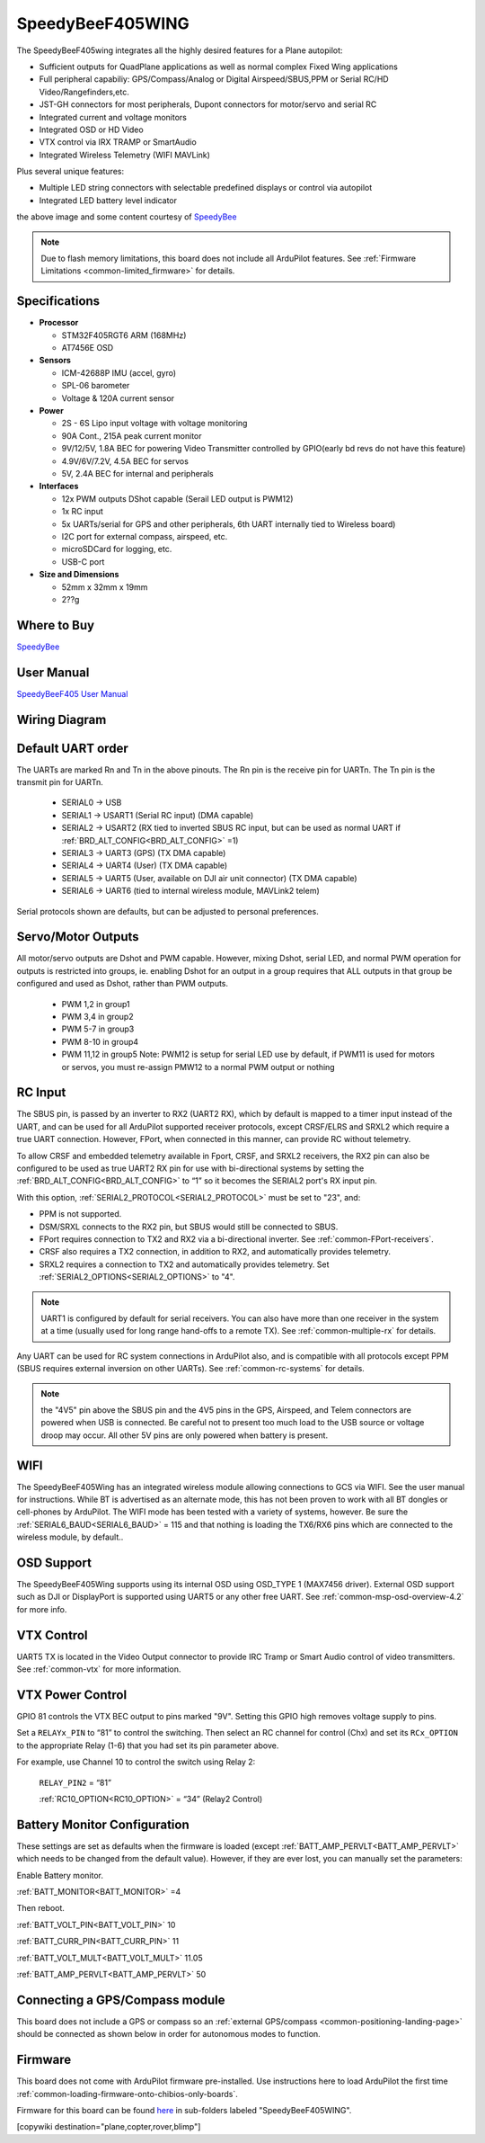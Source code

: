 .. _common-speedybeef405wing:

=================
SpeedyBeeF405WING
=================

The SpeedyBeeF405wing integrates all the highly desired features for a Plane autopilot:

- Sufficient outputs for QuadPlane applications as well as normal complex Fixed Wing applications
- Full peripheral capabiliy: GPS/Compass/Analog or Digital Airspeed/SBUS,PPM or Serial RC/HD Video/Rangefinders,etc.
- JST-GH connectors for most peripherals, Dupont connectors for motor/servo and serial RC
- Integrated current and voltage monitors
- Integrated OSD or HD Video
- VTX control via IRX TRAMP or SmartAudio
- Integrated Wireless Telemetry (WIFI MAVLink)

Plus several unique features:

- Multiple LED string connectors with selectable predefined displays or control via autopilot
- Integrated LED battery level indicator

.. image:: ../../../images/SpeedyBeeF405WING.png
    :target: ../_images/SpeedyBeeF405WING.png
    :width: 450px

the above image and some content courtesy of `SpeedyBee <http://speedybee.com/>`__

.. note::

	Due to flash memory limitations, this board does not include all ArduPilot features.
        See :ref:`Firmware Limitations <common-limited_firmware>` for details.

Specifications
==============

-  **Processor**

   -  STM32F405RGT6 ARM (168MHz)
   -  AT7456E OSD


-  **Sensors**

   -  ICM-42688P IMU (accel, gyro)
   -  SPL-06 barometer
   -  Voltage & 120A current sensor


-  **Power**

   -  2S - 6S Lipo input voltage with voltage monitoring
   -  90A Cont., 215A peak current monitor
   -  9V/12/5V, 1.8A BEC for powering Video Transmitter controlled by GPIO(early bd revs do not have this feature)
   -  4.9V/6V/7.2V, 4.5A BEC for servos
   -  5V, 2.4A BEC for internal and peripherals

-  **Interfaces**

   -  12x PWM outputs DShot capable (Serail LED output is PWM12)
   -  1x RC input
   -  5x UARTs/serial for GPS and other peripherals, 6th UART internally tied to Wireless board)
   -  I2C port for external compass, airspeed, etc.
   -  microSDCard for logging, etc.
   -  USB-C port


-  **Size and Dimensions**

   - 52mm x 32mm x 19mm
   - 2??g

Where to Buy
============

`SpeedyBee <https://www.speedybee.com/speedybee-f405-wing-app-fixed-wing-flight-controller/>`__

User Manual
===========

`SpeedyBeeF405 User Manual <https://store-fhxxhuiq8q.mybigcommerce.com/product_images/img_SpeedyBee_F405_WING_APP/SpeedyBee_F405_WING_APP_Manual-EN.pdf>`__

Wiring Diagram
==============

.. image:: ../../../images/SpeedyBeeF405WING_wiring.png
    :target: ../_images/SpeedyBeeF405WING_wiring.png


Default UART order
==================

The UARTs are marked Rn and Tn in the above pinouts. The Rn pin is the
receive pin for UARTn. The Tn pin is the transmit pin for UARTn.

 - SERIAL0 -> USB
 - SERIAL1 -> USART1 (Serial RC input) (DMA capable)
 - SERIAL2 -> USART2 (RX tied to inverted SBUS RC input, but can be used as normal UART if :ref:`BRD_ALT_CONFIG<BRD_ALT_CONFIG>` =1) 
 - SERIAL3 -> UART3 (GPS) (TX DMA capable)
 - SERIAL4 -> UART4 (User) (TX DMA capable)
 - SERIAL5 -> UART5 (User, available on DJI air unit connector) (TX DMA capable)
 - SERIAL6 -> UART6 (tied to internal wireless module, MAVLink2 telem) 

Serial protocols shown are defaults, but can be adjusted to personal preferences.

Servo/Motor Outputs
===================

All motor/servo outputs are Dshot and PWM capable. However, mixing Dshot, serial LED, and normal PWM operation for outputs is restricted into groups, ie. enabling Dshot for an output in a group requires that ALL outputs in that group be configured and used as Dshot, rather than PWM outputs.

 - PWM 1,2 in group1
 - PWM 3,4 in group2
 - PWM 5-7 in group3
 - PWM 8-10 in group4
 - PWM 11,12 in group5  Note: PWM12 is setup for serial LED use by default, if PWM11 is used for motors or servos, you must re-assign PMW12 to a normal PWM output or nothing

RC Input
========

The SBUS pin, is passed by an inverter to RX2 (UART2 RX), which by default is mapped to a timer input instead of the UART, and can be used for all ArduPilot supported receiver protocols, except CRSF/ELRS and SRXL2 which require a true UART connection. However, FPort, when connected in this manner, can provide RC without telemetry. 

To allow CRSF and embedded telemetry available in Fport, CRSF, and SRXL2 receivers, the RX2 pin can also be configured to be used as true UART2 RX pin for use with bi-directional systems by setting the :ref:`BRD_ALT_CONFIG<BRD_ALT_CONFIG>` to “1” so it becomes the SERIAL2 port's RX input pin.

With this option, :ref:`SERIAL2_PROTOCOL<SERIAL2_PROTOCOL>` must be set to "23", and:

- PPM is not supported.

- DSM/SRXL connects to the RX2  pin, but SBUS would still be connected to SBUS.

- FPort requires connection to TX2 and RX2 via a bi-directional inverter. See :ref:`common-FPort-receivers`.

- CRSF also requires a TX2 connection, in addition to RX2, and automatically provides telemetry.

- SRXL2 requires a connection to TX2 and automatically provides telemetry.  Set :ref:`SERIAL2_OPTIONS<SERIAL2_OPTIONS>` to "4".

.. note:: UART1 is configured by default for serial receivers. You can also have more than one receiver in the system at a time (usually used for long range hand-offs to a remote TX). See :ref:`common-multiple-rx` for details.

Any UART can be used for RC system connections in ArduPilot also, and is compatible with all protocols except PPM (SBUS requires external inversion on other UARTs). See :ref:`common-rc-systems` for details.

.. note:: the "4V5" pin above the SBUS pin and the 4V5 pins in the GPS, Airspeed, and Telem connectors are powered when USB is connected. Be careful not to present too much load to the USB source or voltage droop may occur. All other 5V pins are only powered when battery is present.

WIFI
====

The SpeedyBeeF405Wing has an integrated wireless module allowing connections to GCS via WIFI. See the user manual for instructions. While BT is advertised as an alternate mode, this has not been proven to work with all BT dongles or cell-phones by ArduPilot. The WIFI mode has been tested with a variety of systems, however. Be sure the :ref:`SERIAL6_BAUD<SERIAL6_BAUD>` = 115 and that nothing is loading the TX6/RX6 pins which are connected to the wireless module, by default..

OSD Support
===========

The SpeedyBeeF405Wing supports using its internal OSD using OSD_TYPE 1 (MAX7456 driver). External OSD support such as DJI or DisplayPort is supported using UART5 or any other free UART. See :ref:`common-msp-osd-overview-4.2` for more info.

VTX Control
===========

UART5 TX is located in the Video Output connector to provide IRC Tramp or Smart Audio control of video transmitters. See :ref:`common-vtx` for more information.

VTX Power Control
=================

GPIO 81 controls the VTX BEC output to pins marked "9V". Setting this GPIO high removes voltage supply to pins.

Set a ``RELAYx_PIN`` to “81” to control the  switching. Then select an RC channel for control (Chx) and set its ``RCx_OPTION`` to the appropriate Relay (1-6) that you had set its pin parameter above.

For example, use Channel 10 to control the switch using Relay 2:

    ``RELAY_PIN2`` = “81”

    :ref:`RC10_OPTION<RC10_OPTION>` = “34” (Relay2 Control)


Battery Monitor Configuration
=============================
These settings are set as defaults when the firmware is loaded (except :ref:`BATT_AMP_PERVLT<BATT_AMP_PERVLT>` which needs to be changed from the default value). However, if they are ever lost, you can manually set the parameters:

Enable Battery monitor.

:ref:`BATT_MONITOR<BATT_MONITOR>` =4

Then reboot.

:ref:`BATT_VOLT_PIN<BATT_VOLT_PIN>` 10

:ref:`BATT_CURR_PIN<BATT_CURR_PIN>` 11

:ref:`BATT_VOLT_MULT<BATT_VOLT_MULT>` 11.05

:ref:`BATT_AMP_PERVLT<BATT_AMP_PERVLT>` 50

Connecting a GPS/Compass module
===============================

This board does not include a GPS or compass so an :ref:`external GPS/compass <common-positioning-landing-page>` should be connected as shown below in order for autonomous modes to function.

Firmware
========
This board does not come with ArduPilot firmware pre-installed. Use instructions here to load ArduPilot the first time :ref:`common-loading-firmware-onto-chibios-only-boards`.

Firmware for this board can be found `here <https://firmware.ardupilot.org>`_ in  sub-folders labeled
"SpeedyBeeF405WING".

[copywiki destination="plane,copter,rover,blimp"]

